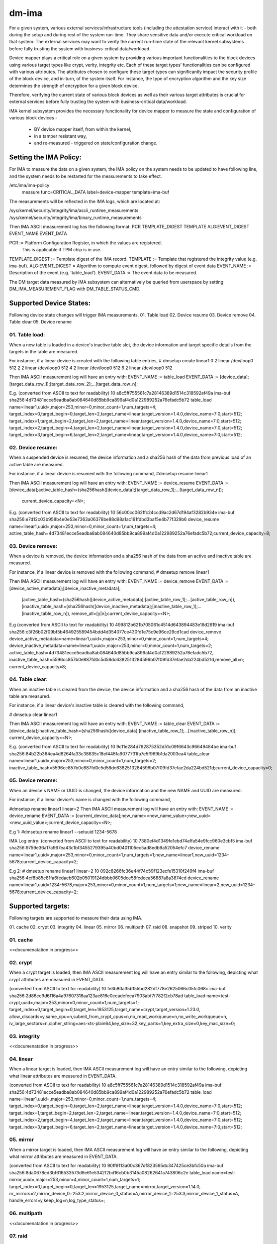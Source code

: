======
dm-ima
======

For a given system, various external services/infrastructure tools
(including the attestation service) interact with it - both during the
setup and during rest of the system run-time.  They share sensitive data
and/or execute critical workload on that system.  The external services
may want to verify the current run-time state of the relevant kernel
subsystems before fully trusting the system with business-critical
data/workload.

Device mapper plays a critical role on a given system by providing
various important functionalities to the block devices using various
target types like crypt, verity, integrity etc.  Each of these target
types’ functionalities can be configured with various attributes.
The attributes chosen to configure these target types can significantly
impact the security profile of the block device, and in-turn, of the
system itself.  For instance, the type of encryption algorithm and the
key size determines the strength of encryption for a given block device.

Therefore, verifying the current state of various block devices as well
as their various target attributes is crucial for external services before
fully trusting the system with business-critical data/workload.

IMA kernel subsystem provides the necessary functionality for
device mapper to measure the state and configuration of
various block devices -
  - BY device mapper itself, from within the kernel,
  - in a tamper resistant way,
  - and re-measured - triggered on state/configuration change.

Setting the IMA Policy:
=======================
For IMA to measure the data on a given system, the IMA policy on the
system needs to be updated to have following line, and the system needs
to be restarted for the measurements to take effect.

/etc/ima/ima-policy
 measure func=CRITICAL_DATA label=device-mapper template=ima-buf

The measurements will be reflected in the IMA logs, which are located at:

/sys/kernel/security/integrity/ima/ascii_runtime_measurements
/sys/kernel/security/integrity/ima/binary_runtime_measurements

Then IMA ASCII measurement log has the following format:
PCR TEMPLATE_DIGEST TEMPLATE ALG:EVENT_DIGEST EVENT_NAME EVENT_DATA

PCR := Platform Configuration Register, in which the values are registered.
       This is applicable if TPM chip is in use.
TEMPLATE_DIGEST := Template digest of the IMA record.
TEMPLATE := Template that registered the integrity value (e.g. ima-buf).
ALG:EVENT_DIGEST = Algorithm to compute event digest, followed by digest of event data
EVENT_NAME := Description of the event (e.g. 'table_load').
EVENT_DATA := The event data to be measured.

The DM target data measured by IMA subsystem can alternatively
be queried from userspace by setting DM_IMA_MEASUREMENT_FLAG with
DM_TABLE_STATUS_CMD.

Supported Device States:
========================
Following device state changes will trigger IMA measurements.
01. Table load
02. Device resume
03. Device remove
04. Table clear
05. Device rename

01. Table load:
---------------
When a new table is loaded in a device's inactive table slot,
the device information and target specific details from the
targets in the table are measured.

For instance, if a linear device is created with the following table entries,
# dmsetup create linear1
0 2 linear /dev/loop0 512
2 2 linear /dev/loop0 512
4 2 linear /dev/loop0 512
6 2 linear /dev/loop0 512

Then IMA ASCII measurement log will have an entry with:
EVENT_NAME := table_load
EVENT_DATA := [device_data];[target_data_row_1];[target_data_row_2];...[target_data_row_n];

E.g.
(converted from ASCII to text for readability)
10 a8c5ff755561c7a28146389d1514c318592af49a ima-buf sha256:4d73481ecce5eadba8ab084640d85bb9ca899af4d0a122989252a76efadc5b72
table_load
name=linear1,uuid=,major=253,minor=0,minor_count=1,num_targets=4;
target_index=0,target_begin=0,target_len=2,target_name=linear,target_version=1.4.0,device_name=7:0,start=512;
target_index=1,target_begin=2,target_len=2,target_name=linear,target_version=1.4.0,device_name=7:0,start=512;
target_index=2,target_begin=4,target_len=2,target_name=linear,target_version=1.4.0,device_name=7:0,start=512;
target_index=3,target_begin=6,target_len=2,target_name=linear,target_version=1.4.0,device_name=7:0,start=512;

02. Device resume:
------------------
When a suspended device is resumed, the device information and a sha256 hash of the
data from previous load of an active table are measured.

For instance, if a linear device is resumed with the following command,
#dmsetup resume linear1

Then IMA ASCII measurement log will have an entry with:
EVENT_NAME := device_resume
EVENT_DATA := [device_data];active_table_hash=(sha256hash([device_data];[target_data_row_1];...[target_data_row_n]);
              current_device_capacity=<N>;

E.g.
(converted from ASCII to text for readability)
10 56c00cc062ffc24ccd9ac2d67d194af3282b934e ima-buf sha256:e7d12c03b958b4e0e53e7363a06376be88d98a1ac191fdbd3baf5e4b77f329b6
device_resume
name=linear1,uuid=,major=253,minor=0,minor_count=1,num_targets=4;
active_table_hash=4d73481ecce5eadba8ab084640d85bb9ca899af4d0a122989252a76efadc5b72;current_device_capacity=8;

03. Device remove:
------------------
When a device is removed, the device information and a sha256 hash of the
data from an active and inactive table are measured.

For instance, if a linear device is removed with the following command,
# dmsetup remove linear1

Then IMA ASCII measurement log will have an entry with:
EVENT_NAME := device_remove
EVENT_DATA := [device_active_metadata];[device_inactive_metadata];
              [active_table_hash=(sha256hash([device_active_metadata];[active_table_row_1];...[active_table_row_n]),
              [inactive_table_hash=(sha256hash([device_inactive_metadata];[inactive_table_row_1];...[inactive_table_row_n]),
              remove_all=[y|n];current_device_capacity=<N>;

E.g
(converted from ASCII to text for readability)
10 499812b621b705061c4514d643894483e16d2619 ima-buf sha256:c3f26b02f09bf5b464925589454bdd4d354077ce430fd1e75c9e96ce29cd1cad
device_remove
device_active_metadata=name=linear1,uuid=,major=253,minor=0,minor_count=1,num_targets=4;
device_inactive_metadata=name=linear1,uuid=,major=253,minor=0,minor_count=1,num_targets=2;
active_table_hash=4d73481ecce5eadba8ab084640d85bb9ca899af4d0a122989252a76efadc5b72,
inactive_table_hash=5596cc857b0e887fd0c5d58dc6382513284596b07f09fd37efae2da224bd521d,remove_all=n;
current_device_capacity=8;


04. Table clear:
----------------
When an inactive table is cleared from the device, the device information and a sha256 hash of the
data from an inactive table are measured.

For instance, if a linear device's inactive table is cleared with the following command,

# dmsetup clear linear1

Then IMA ASCII measurement log will have an entry with:
EVENT_NAME := table_clear
EVENT_DATA := [device_data];inactive_table_hash=(sha256hash([device_data];[inactive_table_row_1];...[inactive_table_row_n]);
current_device_capacity=<N>;

E.g.
(converted from ASCII to text for readability)
10 9c11e284d792875352d51c09f6643c96649484be ima-buf sha256:84b22b364ea4d8264fa33c38635c18ef448fa9077731fa7e5f969b1da2003ea4
table_clear
name=linear1,uuid=,major=253,minor=0,minor_count=1,num_targets=2;
inactive_table_hash=5596cc857b0e887fd0c5d58dc6382513284596b07f09fd37efae2da224bd521d;current_device_capacity=0;


05. Device rename:
------------------
When an device's NAME or UUID is changed, the device information and the new NAME and UUID
are measured.

For instance, if a linear device's name is changed with the following command,

#dmsetup rename linear1 linear=2
Then IMA ASCII measurement log will have an entry with:
EVENT_NAME := device_rename
EVENT_DATA := [current_device_data];new_name=<new_name_value>;new_uuid=<new_uuid_value>;current_device_capacity=<N>;

E.g 1:
#dmsetup rename linear1 --setuuid 1234-5678

IMA Log entry:
(converted from ASCII to text for readability)
10 7380ef4d1349fe1ebd74affa54e9fcc960e3cbf5 ima-buf sha256:9759e36a17a967ea43c1bf3455279395a40bd0401105ec5ad8edb9a52054efc7
device_rename
name=linear1,uuid=,major=253,minor=0,minor_count=1,num_targets=1;new_name=linear1,new_uuid=1234-5678;current_device_capacity=2;

E.g 2:
# dmsetup rename linear1 linear=2
10 092c8266fc36e44f74c59f123ecfe15310f249f4 ima-buf sha256:4cf8b85c81fa6fedaeb602b05019124dbbb0605dce58fcdeea56887a8a3874cd
device_rename
name=linear1,uuid=1234-5678,major=253,minor=0,minor_count=1,num_targets=1;new_name=linear\=2,new_uuid=1234-5678;current_device_capacity=2;


Supported targets:
==================
Following targets are supported to measure their data using IMA.

01. cache
02. crypt
03. integrity
04. linear
05. mirror
06. multipath
07. raid
08. snapshot
09. striped
10. verity

01. cache
---------
<<documenatation in progress>>

02. crypt
---------
When a crypt target is loaded, then IMA ASCII measurement log will have an entry
similar to the following, depicting what crypt attributes are measured in EVENT_DATA.

(converted from ASCII to text for readability)
10 fe3b80a35b155bd282df778e2625066c05fc068c ima-buf sha256:2d86ce9d6f16a4a97607318aa123ae816e0ceadefeea7903abf7f782f2cb78ad
table_load
name=test-crypt,uuid=,major=253,minor=0,minor_count=1,num_targets=1;
target_index=0,target_begin=0,target_len=1953125,target_name=crypt,target_version=1.23.0,
allow_discards=y,same_cpu=n,submit_from_crypt_cpus=n,no_read_workqueue=n,no_write_workqueue=n,
iv_large_sectors=n,cipher_string=aes-xts-plain64,key_size=32,key_parts=1,key_extra_size=0,key_mac_size=0;

03. integrity
-------------
<<documenatation in progress>>


04. linear
----------
When a linear target is loaded, then IMA ASCII measurement log will have an entry
similar to the following, depicting what linear attributes are measured in EVENT_DATA.

(converted from ASCII to text for readability)
10 a8c5ff755561c7a28146389d1514c318592af49a ima-buf sha256:4d73481ecce5eadba8ab084640d85bb9ca899af4d0a122989252a76efadc5b72
table_load
name=linear1,uuid=,major=253,minor=0,minor_count=1,num_targets=4;
target_index=0,target_begin=0,target_len=2,target_name=linear,target_version=1.4.0,device_name=7:0,start=512;
target_index=1,target_begin=2,target_len=2,target_name=linear,target_version=1.4.0,device_name=7:0,start=512;
target_index=2,target_begin=4,target_len=2,target_name=linear,target_version=1.4.0,device_name=7:0,start=512;
target_index=3,target_begin=6,target_len=2,target_name=linear,target_version=1.4.0,device_name=7:0,start=512;

05. mirror
----------
When a mirror target is loaded, then IMA ASCII measurement log will have an entry
similar to the following, depicting what mirror attributes are measured in EVENT_DATA.

(converted from ASCII to text for readability)
10 90ff9113a00c367df823595dc347425ce3bfc50a ima-buf sha256:8da0678ed3bf616533573d9e61e5342f2bd16cb0b3145a08262641a743806c2e
table_load
name=test-mirror,uuid=,major=253,minor=4,minor_count=1,num_targets=1;
target_index=0,target_begin=0,target_len=1953125,target_name=mirror,target_version=1.14.0,
nr_mirrors=2,mirror_device_0=253:2,mirror_device_0_status=A,mirror_device_1=253:3,mirror_device_1_status=A,
handle_errors=y,keep_log=n,log_type_status=;

06. multipath
-------------
<<documenatation in progress>>

07. raid
--------
When a raid target is loaded, then IMA ASCII measurement log will have an entry
similar to the following, depicting what raid attributes are measured in EVENT_DATA.

(converted from ASCII to text for readability)
10 76cb30d0cd0fe099966f20f5c82e3a2ac29b21a0 ima-buf sha256:52250f20b27376fcfb348bdfa1e1cf5acfd6646e0f3ad1a72952cffd9f818753
table_load
name=test-raid1,uuid=,major=253,minor=2,minor_count=1,num_targets=1;
target_index=0,target_begin=0,target_len=1953125,target_name=raid,target_version=1.15.1,
raid_type=raid1,raid_disks=2,raid_state=idle,raid_device_0_status=A,raid_device_1_status=A;

08. snapshot
------------
<<documenatation in progress>>

09. striped
-----------
When a linear target is loaded, then IMA ASCII measurement log will have an entry
similar to the following, depicting what linear attributes are measured in EVENT_DATA.

(converted from ASCII to text for readability)
10 7bd94fa8f799169b9f12d97b9dbdce4dc5509233 ima-buf sha256:0d148eda69887f7833f1a6042767b54359cd23b64fa941b9e1856879eee1f778
table_load
name=test-raid0,uuid=,major=253,minor=8,minor_count=1,num_targets=1;
target_index=0,target_begin=0,target_len=7812096,target_name=striped,target_version=1.6.0,stripes=4,chunk_size=128,
stripe_0_device_name=253:1,stripe_0_physical_start=0,stripe_0_status=A,
stripe_1_device_name=253:3,stripe_1_physical_start=0,stripe_1_status=A,
stripe_2_device_name=253:5,stripe_2_physical_start=0,stripe_2_status=A,
stripe_3_device_name=253:7,stripe_3_physical_start=0,stripe_3_status=A;

10. verity
----------
When a verity target is loaded, then IMA ASCII measurement log will have an entry
similar to the following, depicting what verity attributes are measured in EVENT_DATA.

(converted from ASCII to text for readability)
10 fced5f575b140fc0efac302c88a635174cd663da ima-buf sha256:021370c1cc93929460b06922c606334fb1d7ea5ecf04f2384f3157a446894283
table_load
name=test-verity,uuid=,major=253,minor=2,minor_count=1,num_targets=1;
target_index=0,target_begin=0,target_len=1953120,target_name=verity,target_version=1.8.0,hash_failed=V,
verity_version=1,data_device_name=253:1,hash_device_name=253:0,verity_algorithm=sha256,
root_digest=29cb87e60ce7b12b443ba6008266f3e41e93e403d7f298f8e3f316b29ff89c5e,
salt=e48da609055204e89ae53b655ca2216dd983cf3cb829f34f63a297d106d53e2d,
ignore_zero_blocks=n,check_at_most_once=n;
